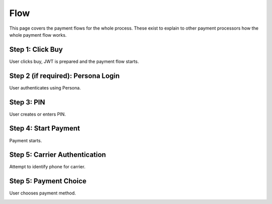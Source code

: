 ============
Flow
============

This page covers the payment flows for the whole process. These exist to explain to other payment processors how the whole payment flow works.

Step 1: Click Buy
-----------------

User clicks buy, JWT is prepared and the payment flow starts.

.. image:: diagrams/buy-flow-part-one.png

Step 2 (if required): Persona Login
-----------------------------------

User authenticates using Persona.

Step 3: PIN
-----------

User creates or enters PIN.

Step 4: Start Payment
---------------------

Payment starts.

.. image:: diagrams/buy-flow-part-four.png

Step 5: Carrier Authentication
------------------------------

Attempt to identify phone for carrier.

.. image:: diagrams/auth-flow.png

Step 5: Payment Choice
----------------------

User chooses payment method.

.. image:: diagrams/buy-flow.png
